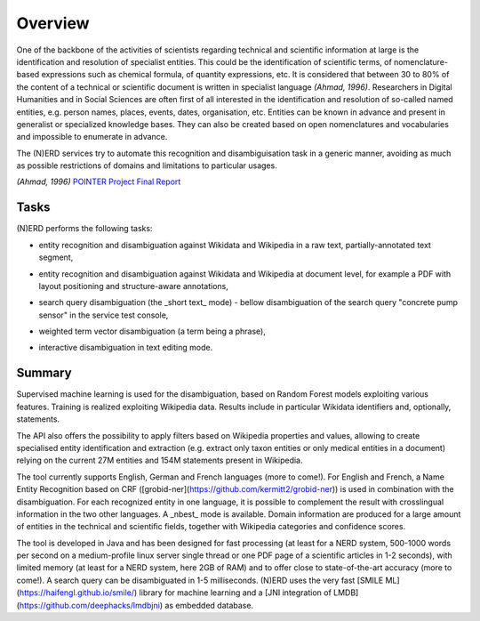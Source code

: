 .. topic:: Overview of (N)ERD


Overview
========

One of the backbone of the activities of scientists regarding technical and scientific information at large is the identification and resolution of specialist entities. This could be the identification of scientific terms, of nomenclature-based expressions such as chemical formula, of quantity expressions, etc. It is considered that between 30 to 80% of the content of a technical or scientific document is written in specialist language `(Ahmad, 1996)`. Researchers in Digital Humanities and in Social Sciences are often first of all interested in the identification and resolution of so-called named entities, e.g. person names, places, events, dates, organisation, etc. Entities can be known in advance and present in generalist or specialized knowledge bases. They can also be created based on open nomenclatures and vocabularies and impossible to enumerate in advance.

The (N)ERD services try to automate this recognition and disambiguisation task in a generic manner, avoiding as much as possible restrictions of domains and limitations to particular usages.

`(Ahmad, 1996)` `POINTER Project Final Report <http://citeseerx.ist.psu.edu/viewdoc/download?doi=10.1.1.50.7956&rep=rep1&type=pdf>`_

Tasks
*****

(N)ERD performs the following tasks:

* entity recognition and disambiguation against Wikidata and Wikipedia in a raw text, partially-annotated text segment,
.. image:: images/screen2.png
   :alt: text query processing

* entity recognition and disambiguation against Wikidata and Wikipedia at document level, for example a PDF with layout positioning and structure-aware annotations,
.. image:: images/screen7.png
   :alt: PDF query processing

* search query disambiguation (the _short text_ mode) - bellow disambiguation of the search query "concrete pump sensor" in the service test console,
.. image:: images/screen8.png
   :alt: short text query processing

* weighted term vector disambiguation (a term being a phrase),
.. image:: images/screen4.png
   :alt: Weighted term vector query processing

* interactive disambiguation in text editing mode.  
.. image:: images/screen6.png
   :alt: Editor with real time disambiguation


Summary
*******

Supervised machine learning is used for the disambiguation, based on Random Forest models exploiting various features. Training is realized exploiting Wikipedia data. Results include in particular Wikidata identifiers and, optionally, statements. 

The API also offers the possibility to apply filters based on Wikipedia properties and values, allowing to create specialised entity identification and extraction (e.g. extract only taxon entities or only medical entities in a document) relying on the current 27M entities and 154M statements present in Wikipedia. 

The tool currently supports English, German and French languages (more to come!). For English and French, a Name Entity Recognition based on CRF ([grobid-ner](https://github.com/kermitt2/grobid-ner)) is used in combination with the disambiguation. For each recognized entity in one language, it is possible to complement the result with crosslingual information in the two other languages. A _nbest_ mode is available. Domain information are produced for a large amount of entities in the technical and scientific fields, together with Wikipedia categories and confidence scores. 

The tool is developed in Java and has been designed for fast processing (at least for a NERD system, 500-1000 words per second on a medium-profile linux server single thread or one PDF page of a scientific articles in 1-2 seconds), with limited memory (at least for a NERD system, here 2GB of RAM) and to offer close to state-of-the-art accuracy (more to come!). A search query can be disambiguated in 1-5 milliseconds. (N)ERD uses the very fast [SMILE ML](https://haifengl.github.io/smile/) library for machine learning and a [JNI integration of LMDB](https://github.com/deephacks/lmdbjni) as embedded database. 

